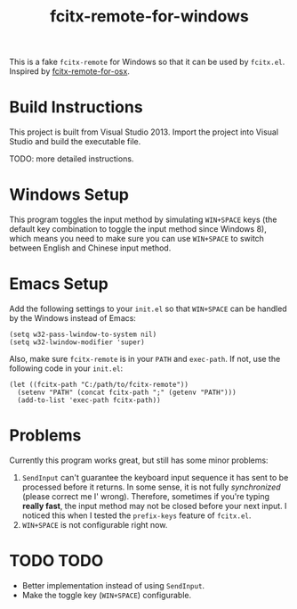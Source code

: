 #+TITLE: fcitx-remote-for-windows

This is a fake =fcitx-remote= for Windows so that it can be used by
=fcitx.el=. Inspired by [[https://github.com/CodeFalling/fcitx-remote-for-osx/][fcitx-remote-for-osx]].

* Build Instructions
  This project is built from Visual Studio 2013. Import the project
  into Visual Studio and build the executable file.

  TODO: more detailed instructions.

* Windows Setup
  This program toggles the input method by simulating =WIN+SPACE= keys
  (the default key combination to toggle the input method since
  Windows 8), which means you need to make sure you can use
  =WIN+SPACE= to switch between English and Chinese input method.

* Emacs Setup
  Add the following settings to your =init.el= so that =WIN+SPACE= can
  be handled by the Windows instead of Emacs:

  #+BEGIN_SRC elisp
  (setq w32-pass-lwindow-to-system nil)
  (setq w32-lwindow-modifier 'super)
  #+END_SRC

  Also, make sure =fcitx-remote= is in your =PATH= and =exec-path=. If
  not, use the following code in your =init.el=:

  #+BEGIN_SRC elisp
    (let ((fcitx-path "C:/path/to/fcitx-remote"))
      (setenv "PATH" (concat fcitx-path ";" (getenv "PATH")))
      (add-to-list 'exec-path fcitx-path))
  #+END_SRC

* Problems
  Currently this program works great, but still has some minor problems:
  1. =SendInput= can't guarantee the keyboard input sequence it has
     sent to be processed before it returns. In some sense, it is not
     fully /synchronized/ (please correct me I' wrong). Therefore,
     sometimes if you're typing *really fast*, the input method may
     not be closed before your next input. I noticed this when I
     tested the =prefix-keys= feature of =fcitx.el=.
  2. =WIN+SPACE= is not configurable right now.

* TODO TODO
  - Better implementation instead of using =SendInput=.
  - Make the toggle key (=WIN+SPACE=) configurable.
